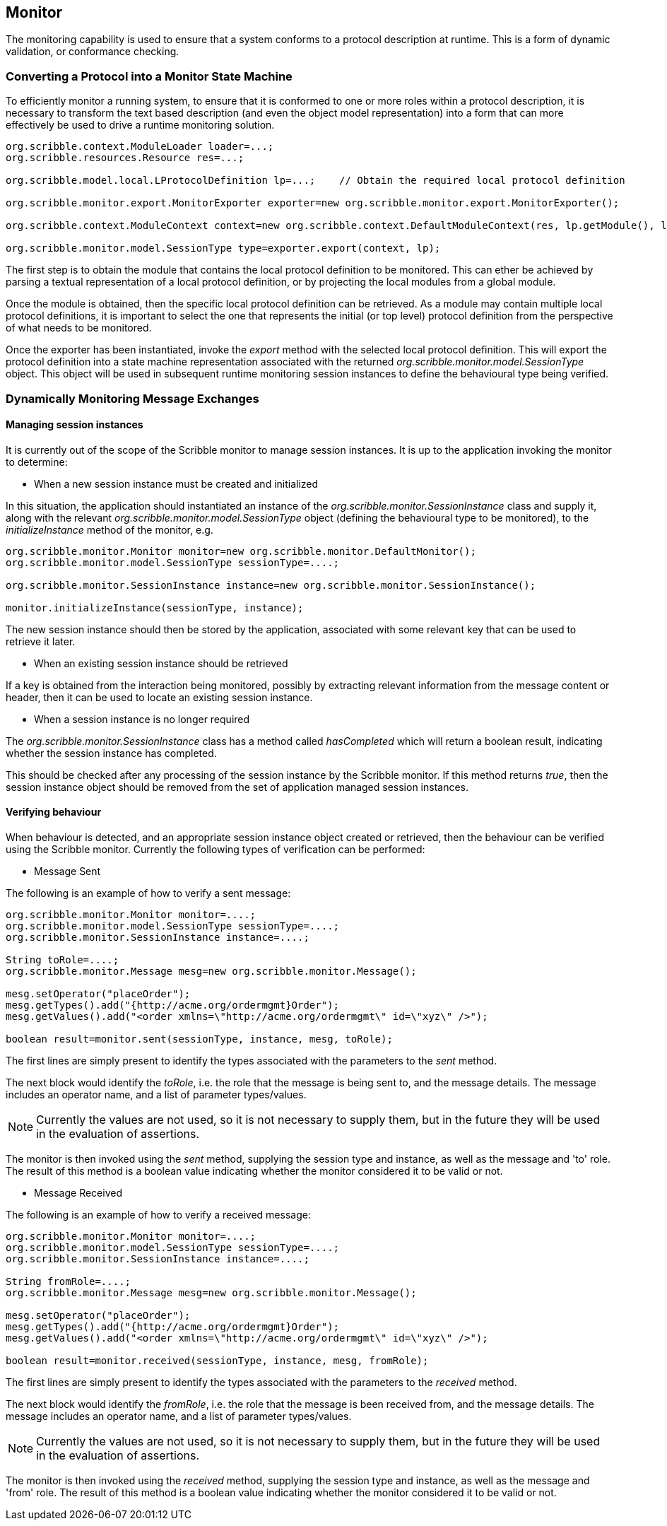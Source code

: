 == Monitor

The monitoring capability is used to ensure that a system conforms to a protocol description at runtime. This is a form of dynamic validation, or conformance checking.


=== Converting a Protocol into a Monitor State Machine

To efficiently monitor a running system, to ensure that it is conformed to one or more roles within a protocol description, it is necessary to transform the text based description (and even the object model representation) into a form that can more effectively be used to drive a runtime monitoring solution.

----
org.scribble.context.ModuleLoader loader=...;		
org.scribble.resources.Resource res=...;

org.scribble.model.local.LProtocolDefinition lp=...;	// Obtain the required local protocol definition
    		
org.scribble.monitor.export.MonitorExporter exporter=new org.scribble.monitor.export.MonitorExporter();
    		
org.scribble.context.ModuleContext context=new org.scribble.context.DefaultModuleContext(res, lp.getModule(), loader);
    		
org.scribble.monitor.model.SessionType type=exporter.export(context, lp);
----

The first step is to obtain the module that contains the local protocol definition to be monitored. This can ether be achieved by parsing a textual representation of a local protocol definition, or by projecting the local modules from a global module.

Once the module is obtained, then the specific local protocol definition can be retrieved. As a module may contain multiple local protocol definitions, it is important to select the one that represents the initial (or top level) protocol definition from the perspective of what needs to be monitored.

Once the exporter has been instantiated, invoke the _export_ method with the selected local protocol definition. This will export the protocol definition into a state machine representation associated with the returned _org.scribble.monitor.model.SessionType_ object. This object will be used in subsequent runtime monitoring session instances to define the behavioural type being verified.


=== Dynamically Monitoring Message Exchanges

==== Managing session instances

It is currently out of the scope of the Scribble monitor to manage session instances. It is up to the application invoking the monitor to determine:

* When a new session instance must be created and initialized

In this situation, the application should instantiated an instance of the _org.scribble.monitor.SessionInstance_ class and supply it, along with the relevant _org.scribble.monitor.model.SessionType_ object (defining the behavioural type to be monitored), to the _initializeInstance_ method of the monitor, e.g.

----
org.scribble.monitor.Monitor monitor=new org.scribble.monitor.DefaultMonitor();
org.scribble.monitor.model.SessionType sessionType=....;

org.scribble.monitor.SessionInstance instance=new org.scribble.monitor.SessionInstance();

monitor.initializeInstance(sessionType, instance);
----

The new session instance should then be stored by the application, associated with some relevant key that can be used to retrieve it later.

* When an existing session instance should be retrieved

If a key is obtained from the interaction being monitored, possibly by extracting relevant information from the message content or header, then it can be used to locate an existing session instance.

* When a session instance is no longer required

The _org.scribble.monitor.SessionInstance_ class has a method called _hasCompleted_ which will return a boolean result, indicating whether the session instance has completed.

This should be checked after any processing of the session instance by the Scribble monitor. If this method returns _true_, then the session instance object should be removed from the set of application managed session instances.

==== Verifying behaviour

When behaviour is detected, and an appropriate session instance object created or retrieved, then the behaviour can be verified using the Scribble monitor. Currently the following types of verification can be performed:

* Message Sent

The following is an example of how to verify a sent message:

----
org.scribble.monitor.Monitor monitor=....;
org.scribble.monitor.model.SessionType sessionType=....;
org.scribble.monitor.SessionInstance instance=....;

String toRole=....;
org.scribble.monitor.Message mesg=new org.scribble.monitor.Message();

mesg.setOperator("placeOrder");
mesg.getTypes().add("{http://acme.org/ordermgmt}Order");
mesg.getValues().add("<order xmlns=\"http://acme.org/ordermgmt\" id=\"xyz\" />");

boolean result=monitor.sent(sessionType, instance, mesg, toRole);
----

The first lines are simply present to identify the types associated with the parameters to the _sent_ method.

The next block would identify the _toRole_, i.e. the role that the message is being sent to, and the message details. The message includes an operator name, and a list of parameter types/values.

NOTE: Currently the values are not used, so it is not necessary to supply them, but in the future they will be used in the evaluation of assertions.

The monitor is then invoked using the _sent_ method, supplying the session type and instance, as well as the message and 'to' role. The result of this method is a boolean value indicating whether the monitor considered it to be valid or not.


* Message Received

The following is an example of how to verify a received message:

----
org.scribble.monitor.Monitor monitor=....;
org.scribble.monitor.model.SessionType sessionType=....;
org.scribble.monitor.SessionInstance instance=....;

String fromRole=....;
org.scribble.monitor.Message mesg=new org.scribble.monitor.Message();

mesg.setOperator("placeOrder");
mesg.getTypes().add("{http://acme.org/ordermgmt}Order");
mesg.getValues().add("<order xmlns=\"http://acme.org/ordermgmt\" id=\"xyz\" />");

boolean result=monitor.received(sessionType, instance, mesg, fromRole);
----

The first lines are simply present to identify the types associated with the parameters to the _received_ method.

The next block would identify the _fromRole_, i.e. the role that the message is been received from, and the message details. The message includes an operator name, and a list of parameter types/values.

NOTE: Currently the values are not used, so it is not necessary to supply them, but in the future they will be used in the evaluation of assertions.

The monitor is then invoked using the _received_ method, supplying the session type and instance, as well as the message and 'from' role. The result of this method is a boolean value indicating whether the monitor considered it to be valid or not.



